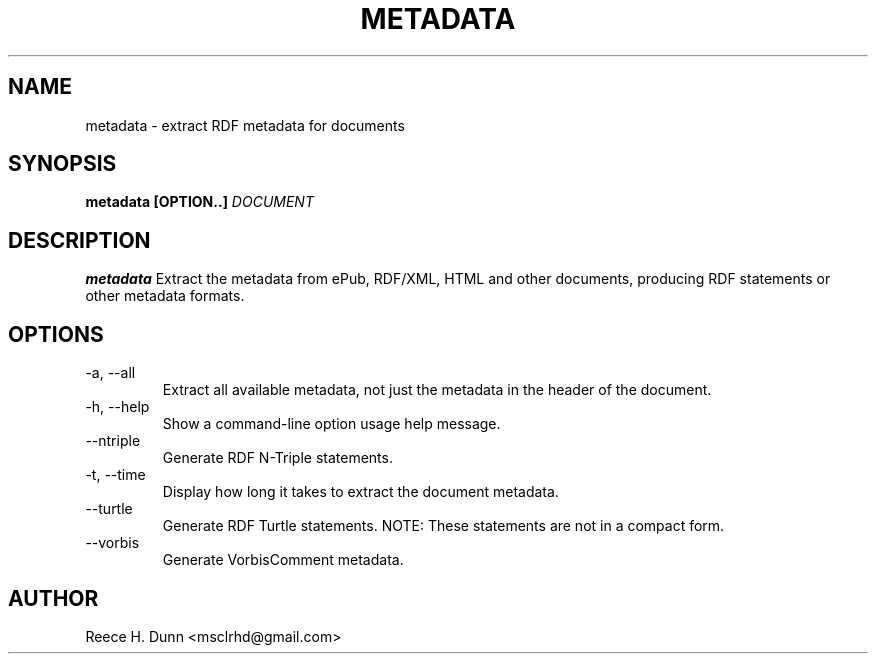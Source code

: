 .TH METADATA 1 "AUGUST 2013" "Cainteoir Text-to-Speech" "Cainteoir Manuals"
.SH NAME
metadata \- extract RDF metadata for documents
.SH SYNOPSIS
.B metadata [OPTION..]
.I DOCUMENT
.SH DESCRIPTION
.B metadata
Extract the metadata from ePub, RDF/XML, HTML and other documents,
producing RDF statements or other metadata formats.
.SH OPTIONS
.IP "-a, --all"
Extract all available metadata, not just the metadata in the header of the
document.
.IP "-h, --help"
Show a command-line option usage help message.
.IP "--ntriple"
Generate RDF N-Triple statements.
.IP "-t, --time"
Display how long it takes to extract the document metadata.
.IP "--turtle"
Generate RDF Turtle statements. NOTE: These statements are not in
a compact form.
.IP "--vorbis"
Generate VorbisComment metadata.
.SH AUTHOR
Reece H. Dunn <msclrhd@gmail.com>
